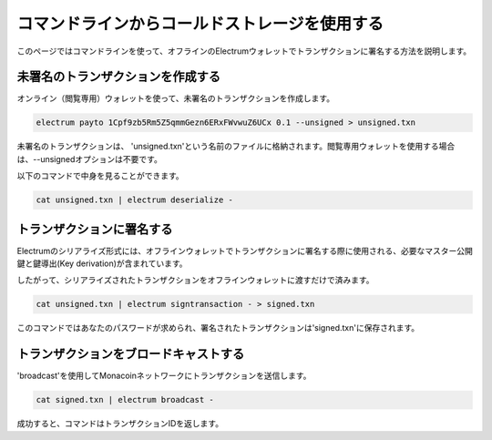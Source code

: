 コマンドラインからコールドストレージを使用する
=========================================

このページではコマンドラインを使って、オフラインのElectrumウォレットでトランザクションに署名する方法を説明します。

未署名のトランザクションを作成する
-------------------------------

オンライン（閲覧専用）ウォレットを使って、未署名のトランザクションを作成します。

.. code-block:: bash

   electrum payto 1Cpf9zb5Rm5Z5qmmGezn6ERxFWvwuZ6UCx 0.1 --unsigned > unsigned.txn


未署名のトランザクションは、 'unsigned.txn'という名前のファイルに格納されます。閲覧専用ウォレットを使用する場合は、--unsignedオプションは不要です。

以下のコマンドで中身を見ることができます。

.. code-block:: bash

   cat unsigned.txn | electrum deserialize -

トランザクションに署名する
-----------------------


Electrumのシリアライズ形式には、オフラインウォレットでトランザクションに署名する際に使用される、必要なマスター公開鍵と鍵導出(Key derivation)が含まれています。

したがって、シリアライズされたトランザクションをオフラインウォレットに渡すだけで済みます。

.. code-block:: bash

   cat unsigned.txn | electrum signtransaction - > signed.txn

このコマンドではあなたのパスワードが求められ、署名されたトランザクションは'signed.txn'に保存されます。

トランザクションをブロードキャストする
----------------------------------

'broadcast'を使用してMonacoinネットワークにトランザクションを送信します。


.. code-block:: bash

   cat signed.txn | electrum broadcast -

成功すると、コマンドはトランザクションIDを返します。
